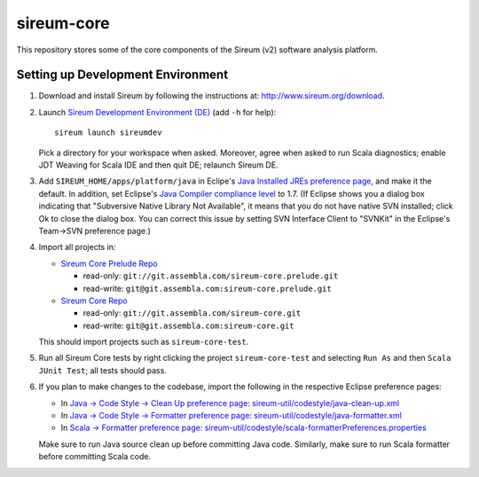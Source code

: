 sireum-core
###########

This repository stores some of the core components of the Sireum (v2) software analysis platform.

Setting up Development Environment
**********************************

1. Download and install Sireum by following the instructions at: http://www.sireum.org/download.

2. Launch `Sireum Development Environment (DE) <http://www.sireum.org/features>`_
   (add ``-h`` for help)::

       sireum launch sireumdev

   Pick a directory for your workspace when asked. Moreover, agree when asked to run Scala diagnostics;
   enable JDT Weaving for Scala IDE and then quit DE; relaunch Sireum DE.

3. Add ``SIREUM_HOME/apps/platform/java`` in Eclipe's 
   `Java Installed JREs preference page <http://help.eclipse.org/juno/index.jsp?topic=%2Forg.eclipse.jdt.doc.user%2Freference%2Fpreferences%2Fjava%2Fdebug%2Fref-installed_jres.htm>`_,
   and make it the default. In addition, set Eclipse's `Java Compiler compliance level <http://help.eclipse.org/juno/index.jsp?topic=%2Forg.eclipse.jdt.doc.user%2Freference%2Fpreferences%2Fjava%2Fref-preferences-compiler.htm>`_ to 1.7.
   (If Eclipse shows you a dialog box indicating that "Subversive Native Library Not Available",
   it means that you do not have native SVN installed; click Ok to close the dialog box.
   You can correct this issue by setting SVN Interface Client to "SVNKit" in the 
   Eclipse's Team->SVN preference page.)

4. Import all projects in:

   * `Sireum Core Prelude Repo <https://www.assembla.com/code/sireum-core/git-3/nodes>`_
   
     * read-only: ``git://git.assembla.com/sireum-core.prelude.git``
     
     * read-write: ``git@git.assembla.com:sireum-core.prelude.git``
     
   * `Sireum Core Repo <https://www.assembla.com/code/sireum-core/git/nodes>`_
    
     * read-only: ``git://git.assembla.com/sireum-core.git``
     
     * read-write: ``git@git.assembla.com:sireum-core.git``
     
   This should import projects such as ``sireum-core-test``.

5. Run all Sireum Core tests by right clicking the project ``sireum-core-test``
   and selecting ``Run As`` and then ``Scala JUnit Test``; all tests should pass.
   

6. If you plan to make changes to the codebase, import the following in the 
   respective Eclipse preference pages:
 
   * In `Java -> Code Style -> Clean Up preference page <http://help.eclipse.org/juno/index.jsp?topic=%2Forg.eclipse.jdt.doc.user%2Freference%2Fpreferences%2Fjava%2Fcodestyle%2Fref-preferences-cleanup.htm>`_:
     `sireum-util/codestyle/java-clean-up.xml <https://www.assembla.com/code/sireum-core/git-3/nodes/master/sireum-util/codestyle/java-clean-up.xml>`_
   
   * In `Java -> Code Style -> Formatter preference page <http://help.eclipse.org/juno/index.jsp?topic=%2Forg.eclipse.jdt.doc.user%2Freference%2Fpreferences%2Fjava%2Fcodestyle%2Fref-preferences-formatter.htm>`_: 
     `sireum-util/codestyle/java-formatter.xml <https://www.assembla.com/code/sireum-core/git-3/nodes/master/sireum-util/codestyle/java-formatter.xml>`_
   
   * In `Scala -> Formatter preference page <http://scala-ide.org/docs/current-user-doc/features/typingviewing/formatting/index.html>`_: 
     `sireum-util/codestyle/scala-formatterPreferences.properties <https://www.assembla.com/code/sireum-core/git-3/nodes/master/sireum-util/codestyle/scala-formatterPreferences.properties>`_
   
   Make sure to run Java source clean up before committing Java code.
   Similarly, make sure to run Scala formatter before committing Scala code. 
